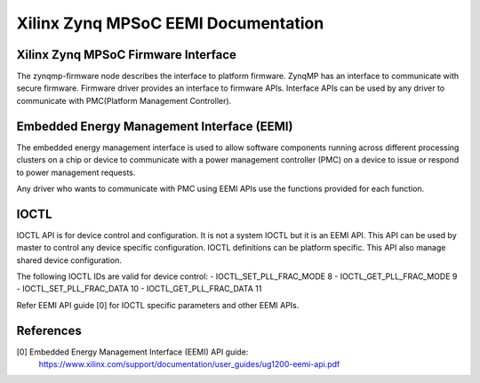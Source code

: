 ====================================
Xilinx Zynq MPSoC EEMI Documentation
====================================

Xilinx Zynq MPSoC Firmware Interface
-------------------------------------
The zynqmp-firmware node describes the interface to platform firmware.
ZynqMP has an interface to communicate with secure firmware. Firmware
driver provides an interface to firmware APIs. Interface APIs can be
used by any driver to communicate with PMC(Platform Management Controller).

Embedded Energy Management Interface (EEMI)
----------------------------------------------
The embedded energy management interface is used to allow software
components running across different processing clusters on a chip or
device to communicate with a power management controller (PMC) on a
device to issue or respond to power management requests.

Any driver who wants to communicate with PMC using EEMI APIs use the
functions provided for each function.

IOCTL
------
IOCTL API is for device control and configuration. It is not a system
IOCTL but it is an EEMI API. This API can be used by master to control
any device specific configuration. IOCTL definitions can be platform
specific. This API also manage shared device configuration.

The following IOCTL IDs are valid for device control:
- IOCTL_SET_PLL_FRAC_MODE	8
- IOCTL_GET_PLL_FRAC_MODE	9
- IOCTL_SET_PLL_FRAC_DATA	10
- IOCTL_GET_PLL_FRAC_DATA	11

Refer EEMI API guide [0] for IOCTL specific parameters and other EEMI APIs.

References
----------
[0] Embedded Energy Management Interface (EEMI) API guide:
    https://www.xilinx.com/support/documentation/user_guides/ug1200-eemi-api.pdf
